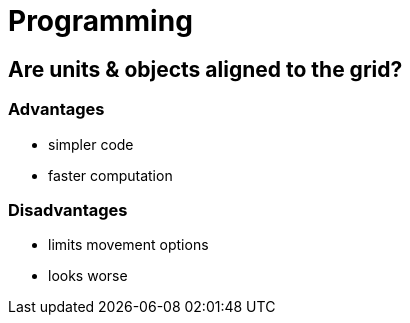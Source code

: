 = Programming

== Are units & objects aligned to the grid?

=== Advantages

* simpler code
* faster computation

=== Disadvantages

* limits movement options
* looks worse